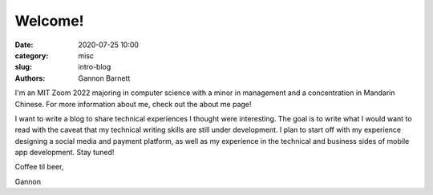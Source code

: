 Welcome!
############################

:date: 2020-07-25 10:00
:category: misc
:slug: intro-blog
:authors: Gannon Barnett

I'm an MIT Zoom 2022 majoring in computer science with a minor
in management and a concentration in Mandarin Chinese. For more information about me,
check out the about me page!


I want to write a blog to share technical experiences I thought were interesting. The goal is
to write what I would want to read with the caveat that my technical writing skills are
still under development. I plan to start off with my experience designing a social media and payment platform,
as well as my experience in the technical and business sides of mobile app development. Stay tuned!


Coffee til beer,


Gannon
